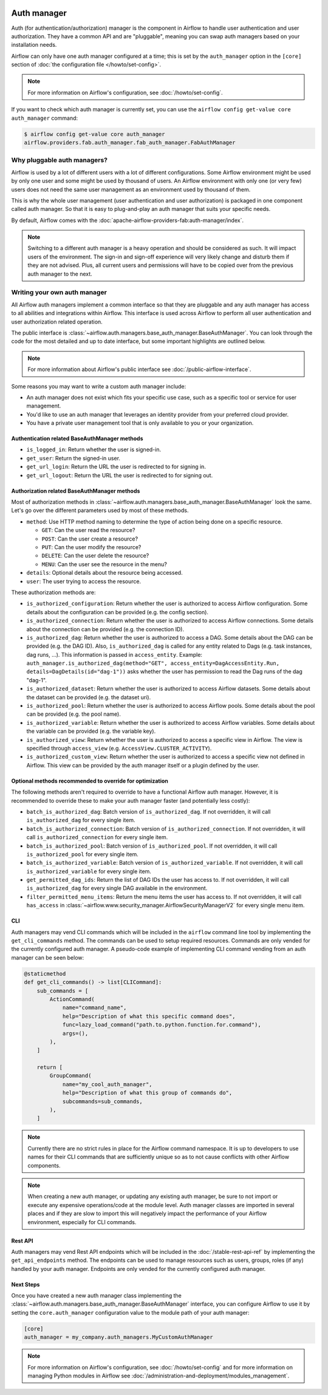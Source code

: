  .. Licensed to the Apache Software Foundation (ASF) under one
    or more contributor license agreements.  See the NOTICE file
    distributed with this work for additional information
    regarding copyright ownership.  The ASF licenses this file
    to you under the Apache License, Version 2.0 (the
    "License"); you may not use this file except in compliance
    with the License.  You may obtain a copy of the License at

 ..   http://www.apache.org/licenses/LICENSE-2.0

 .. Unless required by applicable law or agreed to in writing,
    software distributed under the License is distributed on an
    "AS IS" BASIS, WITHOUT WARRANTIES OR CONDITIONS OF ANY
    KIND, either express or implied.  See the License for the
    specific language governing permissions and limitations
    under the License.

Auth manager
============

Auth (for authentication/authorization) manager is the component in Airflow to handle user authentication and user authorization. They have a common
API and are "pluggable", meaning you can swap auth managers based on your installation needs.

.. image:: ../img/diagram_auth_manager_airflow_architecture.png

Airflow can only have one auth manager configured at a time; this is set by the ``auth_manager`` option in the
``[core]`` section of :doc:`the configuration file </howto/set-config>`.

.. note::
    For more information on Airflow's configuration, see :doc:`/howto/set-config`.

If you want to check which auth manager is currently set, you can use the
``airflow config get-value core auth_manager`` command:

.. code-block:: bash

    $ airflow config get-value core auth_manager
    airflow.providers.fab.auth_manager.fab_auth_manager.FabAuthManager


Why pluggable auth managers?
----------------------------

Airflow is used by a lot of different users with a lot of different configurations. Some Airflow environment might be
used by only one user and some might be used by thousand of users. An Airflow environment with only one (or very few)
users does not need the same user management as an environment used by thousand of them.

This is why the whole user management (user authentication and user authorization) is packaged in one component
called auth manager. So that it is easy to plug-and-play an auth manager that suits your specific needs.

By default, Airflow comes with the :doc:`apache-airflow-providers-fab:auth-manager/index`.

.. note::
    Switching to a different auth manager is a heavy operation and should be considered as such. It will
    impact users of the environment. The sign-in and sign-off experience will very likely change and disturb them if
    they are not advised. Plus, all current users and permissions will have to be copied over from the previous auth
    manager to the next.

Writing your own auth manager
-----------------------------

All Airflow auth managers implement a common interface so that they are pluggable and any auth manager has access
to all abilities and integrations within Airflow. This interface is used across Airflow to perform all user
authentication and user authorization related operation.

The public interface is :class:`~airflow.auth.managers.base_auth_manager.BaseAuthManager`.
You can look through the code for the most detailed and up to date interface, but some important highlights are
outlined below.

.. note::
    For more information about Airflow's public interface see :doc:`/public-airflow-interface`.

Some reasons you may want to write a custom auth manager include:

* An auth manager does not exist which fits your specific use case, such as a specific tool or service for user management.
* You'd like to use an auth manager that leverages an identity provider from your preferred cloud provider.
* You have a private user management tool that is only available to you or your organization.


Authentication related BaseAuthManager methods
^^^^^^^^^^^^^^^^^^^^^^^^^^^^^^^^^^^^^^^^^^^^^^

* ``is_logged_in``: Return whether the user is signed-in.
* ``get_user``: Return the signed-in user.
* ``get_url_login``: Return the URL the user is redirected to for signing in.
* ``get_url_logout``: Return the URL the user is redirected to for signing out.

Authorization related BaseAuthManager methods
^^^^^^^^^^^^^^^^^^^^^^^^^^^^^^^^^^^^^^^^^^^^^

Most of authorization methods in :class:`~airflow.auth.managers.base_auth_manager.BaseAuthManager` look the same.
Let's go over the different parameters used by most of these methods.

* ``method``: Use HTTP method naming to determine the type of action being done on a specific resource.

  * ``GET``: Can the user read the resource?
  * ``POST``: Can the user create a resource?
  * ``PUT``: Can the user modify the resource?
  * ``DELETE``: Can the user delete the resource?
  * ``MENU``: Can the user see the resource in the menu?

* ``details``: Optional details about the resource being accessed.
* ``user``: The user trying to access the resource.

These authorization methods are:

* ``is_authorized_configuration``: Return whether the user is authorized to access Airflow configuration. Some details about the configuration can be provided (e.g. the config section).
* ``is_authorized_connection``: Return whether the user is authorized to access Airflow connections. Some details about the connection can be provided (e.g. the connection ID).
* ``is_authorized_dag``: Return whether the user is authorized to access a DAG. Some details about the DAG can be provided (e.g. the DAG ID).
  Also, ``is_authorized_dag`` is called for any entity related to Dags (e.g. task instances, dag runs, ...). This information is passed in ``access_entity``.
  Example: ``auth_manager.is_authorized_dag(method="GET", access_entity=DagAccessEntity.Run, details=DagDetails(id="dag-1"))`` asks
  whether the user has permission to read the Dag runs of the dag "dag-1".
* ``is_authorized_dataset``: Return whether the user is authorized to access Airflow datasets. Some details about the dataset can be provided (e.g. the dataset uri).
* ``is_authorized_pool``: Return whether the user is authorized to access Airflow pools. Some details about the pool can be provided (e.g. the pool name).
* ``is_authorized_variable``: Return whether the user is authorized to access Airflow variables. Some details about the variable can be provided (e.g. the variable key).
* ``is_authorized_view``: Return whether the user is authorized to access a specific view in Airflow. The view is specified through ``access_view`` (e.g. ``AccessView.CLUSTER_ACTIVITY``).
* ``is_authorized_custom_view``: Return whether the user is authorized to access a specific view not defined in Airflow. This view can be provided by the auth manager itself or a plugin defined by the user.

Optional methods recommended to override for optimization
^^^^^^^^^^^^^^^^^^^^^^^^^^^^^^^^^^^^^^^^^^^^^^^^^^^^^^^^^

The following methods aren't required to override to have a functional Airflow auth manager. However, it is recommended to override these to make your auth manager faster (and potentially less costly):

* ``batch_is_authorized_dag``: Batch version of ``is_authorized_dag``. If not overridden, it will call ``is_authorized_dag`` for every single item.
* ``batch_is_authorized_connection``: Batch version of ``is_authorized_connection``. If not overridden, it will call ``is_authorized_connection`` for every single item.
* ``batch_is_authorized_pool``: Batch version of ``is_authorized_pool``. If not overridden, it will call ``is_authorized_pool`` for every single item.
* ``batch_is_authorized_variable``: Batch version of ``is_authorized_variable``. If not overridden, it will call ``is_authorized_variable`` for every single item.
* ``get_permitted_dag_ids``: Return the list of DAG IDs the user has access to.  If not overridden, it will call ``is_authorized_dag`` for every single DAG available in the environment.
* ``filter_permitted_menu_items``: Return the menu items the user has access to.  If not overridden, it will call ``has_access`` in :class:`~airflow.www.security_manager.AirflowSecurityManagerV2` for every single menu item.

CLI
^^^

Auth managers may vend CLI commands which will be included in the ``airflow`` command line tool by implementing the ``get_cli_commands`` method. The commands can be used to setup required resources. Commands are only vended for the currently configured auth manager. A pseudo-code example of implementing CLI command vending from an auth manager can be seen below:

.. code-block:: python

    @staticmethod
    def get_cli_commands() -> list[CLICommand]:
        sub_commands = [
            ActionCommand(
                name="command_name",
                help="Description of what this specific command does",
                func=lazy_load_command("path.to.python.function.for.command"),
                args=(),
            ),
        ]

        return [
            GroupCommand(
                name="my_cool_auth_manager",
                help="Description of what this group of commands do",
                subcommands=sub_commands,
            ),
        ]

.. note::
    Currently there are no strict rules in place for the Airflow command namespace. It is up to developers to use names for their CLI commands that are sufficiently unique so as to not cause conflicts with other Airflow components.

.. note::
    When creating a new auth manager, or updating any existing auth manager, be sure to not import or execute any expensive operations/code at the module level. Auth manager classes are imported in several places and if they are slow to import this will negatively impact the performance of your Airflow environment, especially for CLI commands.

Rest API
^^^^^^^^

Auth managers may vend Rest API endpoints which will be included in the :doc:`/stable-rest-api-ref` by implementing the ``get_api_endpoints`` method. The endpoints can be used to manage resources such as users, groups, roles (if any) handled by your auth manager. Endpoints are only vended for the currently configured auth manager.

Next Steps
^^^^^^^^^^

Once you have created a new auth manager class implementing the :class:`~airflow.auth.managers.base_auth_manager.BaseAuthManager` interface, you can configure Airflow to use it by setting the ``core.auth_manager`` configuration value to the module path of your auth manager:

.. code-block:: ini

    [core]
    auth_manager = my_company.auth_managers.MyCustomAuthManager

.. note::
    For more information on Airflow's configuration, see :doc:`/howto/set-config` and for more information on managing Python modules in Airflow see :doc:`/administration-and-deployment/modules_management`.
